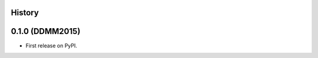 .. :changelog:

History
-------

0.1.0 (DDMM2015)
---------------------

* First release on PyPI.
